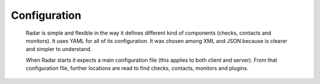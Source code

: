 Configuration
-------------

    Radar is simple and flexible in the way it defines different kind of
    components (checks, contacts and monitors). It uses YAML for all of
    its configuration. It was chosen among XML and JSON because is clearer
    and simpler to understand.

    When Radar starts it expects a main configuration file (this applies
    to both client and server). From that configuration file, further
    locations are read to find checks, contacts, monitors and plugins.

